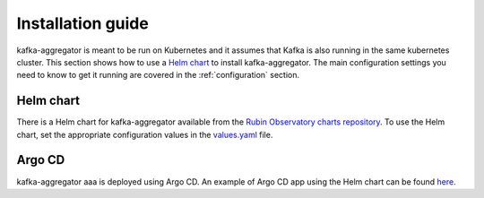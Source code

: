 .. _installation:

##################
Installation guide
##################

kafka-aggregator is meant to be run on Kubernetes and it assumes that Kafka is also running in the same kubernetes cluster. This section shows how to use a `Helm chart`_ to install kafka-aggregator. The main configuration settings you need to know to get it running are covered in the :ref:`configuration` section.


.. _`helm-chart`:

Helm chart
==========

There is a Helm chart for kafka-aggregator available from the `Rubin Observatory charts repository`_. To use the Helm chart, set the appropriate configuration values in the `values.yaml`_ file.

.. _Rubin Observatory charts repository: https://lsst-sqre.github.io/charts
.. _values.yaml: https://github.com/lsst-sqre/charts/blob/master/charts/kafka-aggregator/values.yaml


Argo CD
=======

kafka-aggregator aaa is deployed using Argo CD. An example of Argo CD app using the Helm chart can be found `here <https://github.com/lsst-sqre/argocd-efd/tree/master/apps/kafka-aggregator>`_.
